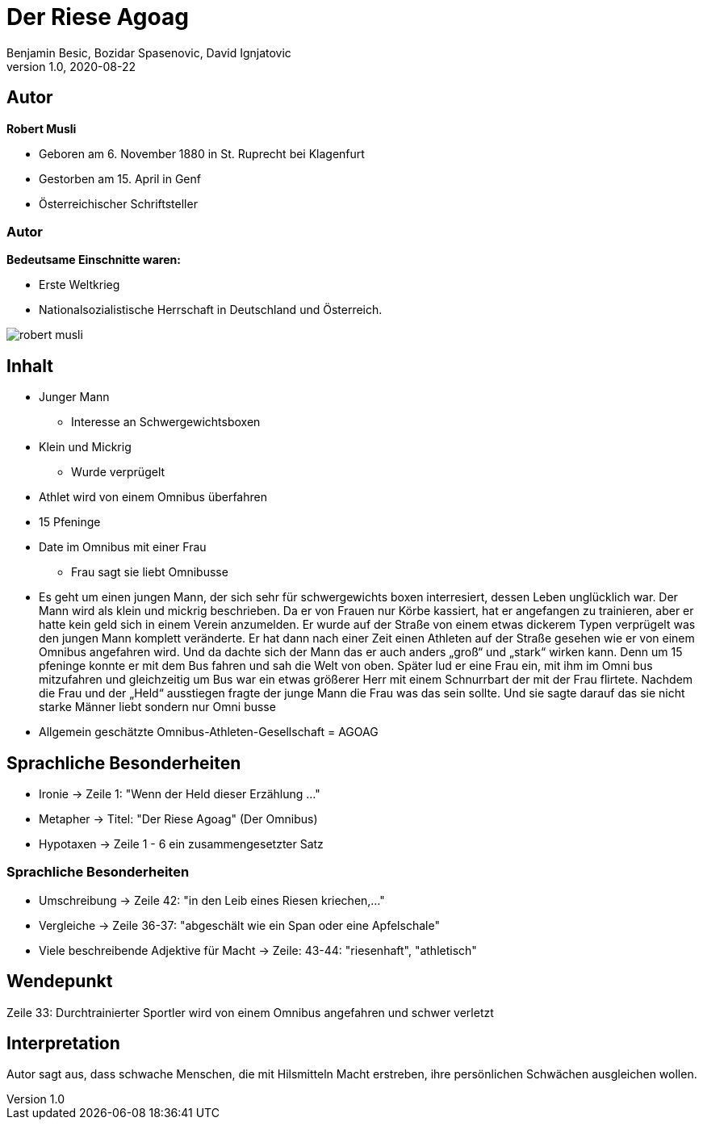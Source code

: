 = Der Riese Agoag
Benjamin Besic, Bozidar Spasenovic, David Ignjatovic
1.0, 2020-08-22
ifndef::sourcedir[:sourcedir: ../src/main/java]
ifndef::imagesdir[:imagesdir: images]
ifndef::backend[:backend: html5]
:icons: font
:imagesdir: images
:customcss: css/presentation.css
:revealjs_parallaxBackgroundSize: cover
:revealjs_parallaxBackgroundImage: images/background.jpg

== Autor


**Robert Musli**

* Geboren am 6. November 1880 in St. Ruprecht bei Klagenfurt
* Gestorben am 15. April in Genf
* Österreichischer Schriftsteller

[%notitle]
=== Autor

**Bedeutsame Einschnitte waren:**

* Erste Weltkrieg
* Nationalsozialistische Herrschaft in Deutschland und Österreich.

image::robert_musli.jpg[]

== Inhalt

* Junger Mann
** Interesse an Schwergewichtsboxen
* Klein und Mickrig
** Wurde verprügelt
* Athlet wird von einem Omnibus überfahren
* 15 Pfeninge
* Date im Omnibus mit einer Frau
** Frau sagt sie liebt Omnibusse

[.notes]
--
* Es geht um einen jungen Mann, der sich sehr für schwergewichts boxen interresiert, dessen Leben unglücklich war. Der Mann wird als klein und mickrig beschrieben. Da er von Frauen nur Körbe kassiert, hat er angefangen zu trainieren, aber er hatte kein geld sich in einem Verein anzumelden. Er wurde auf der Straße von einem etwas dickerem Typen verprügelt was den jungen Mann komplett veränderte. Er hat dann nach einer Zeit einen Athleten auf der Straße gesehen wie er von einem Omnibus angefahren wird. Und da dachte sich der Mann das er auch anders „groß“ und „stark“ wirken kann. Denn um 15 pfeninge konnte er mit dem Bus fahren und sah die Welt von oben. Später lud er eine Frau ein, mit ihm im Omni bus mitzufahren und gleichzeitig um Bus war ein etwas größerer Herr mit einem Schnurrbart der mit der Frau flirtete. Nachdem die Frau und der „Held“ ausstiegen fragte der junge Mann die Frau was das sein sollte. Und sie sagte darauf das sie nicht starke Männer liebt sondern nur Omni busse
* Allgemein geschätzte Omnibus-Athleten-Gesellschaft = AGOAG
--


== Sprachliche Besonderheiten
* Ironie -> Zeile 1: "Wenn der Held dieser Erzählung ..."
* Metapher -> Titel: "Der Riese Agoag" (Der Omnibus)
* Hypotaxen -> Zeile 1 - 6 ein zusammengesetzter Satz

[%notitle]
=== Sprachliche Besonderheiten
* Umschreibung -> Zeile 42: "in den Leib eines Riesen kriechen,..."
* Vergleiche -> Zeile 36-37: "abgeschält wie ein Span oder eine Apfelschale"
* Viele beschreibende Adjektive für Macht -> Zeile: 43-44: "riesenhaft", "athletisch"

== Wendepunkt
Zeile 33: Durchtrainierter Sportler wird von einem Omnibus angefahren und schwer verletzt

== Interpretation
Autor sagt aus, dass schwache Menschen, die mit Hilsmitteln Macht erstreben, ihre persönlichen Schwächen ausgleichen wollen.
